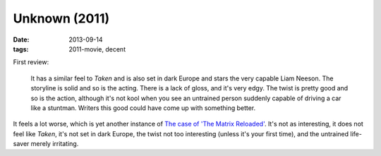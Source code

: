 Unknown (2011)
==============

:date: 2013-09-14
:tags: 2011-movie, decent


First review:

    It has a similar feel to *Taken* and is also set in dark Europe
    and stars the very capable Liam Neeson. The storyline is solid and
    so is the acting. There is a lack of gloss, and it's very
    edgy. The twist is pretty good and so is the action, although it's
    not kool when you see an untrained person suddenly capable of
    driving a car like a stuntman.  Writers this good could have come
    up with something better.

It feels a lot worse, which is yet another instance of `The case of
'The Matrix Reloaded'`__. It's not as interesting, it does not feel
like *Taken*, it's not set in dark Europe, the twist not too
interesting (unless it's your first time), and the untrained
life-saver merely irritating.


__ http://movies.tshepang.net/the-case-of-the-matrix-reloaded
